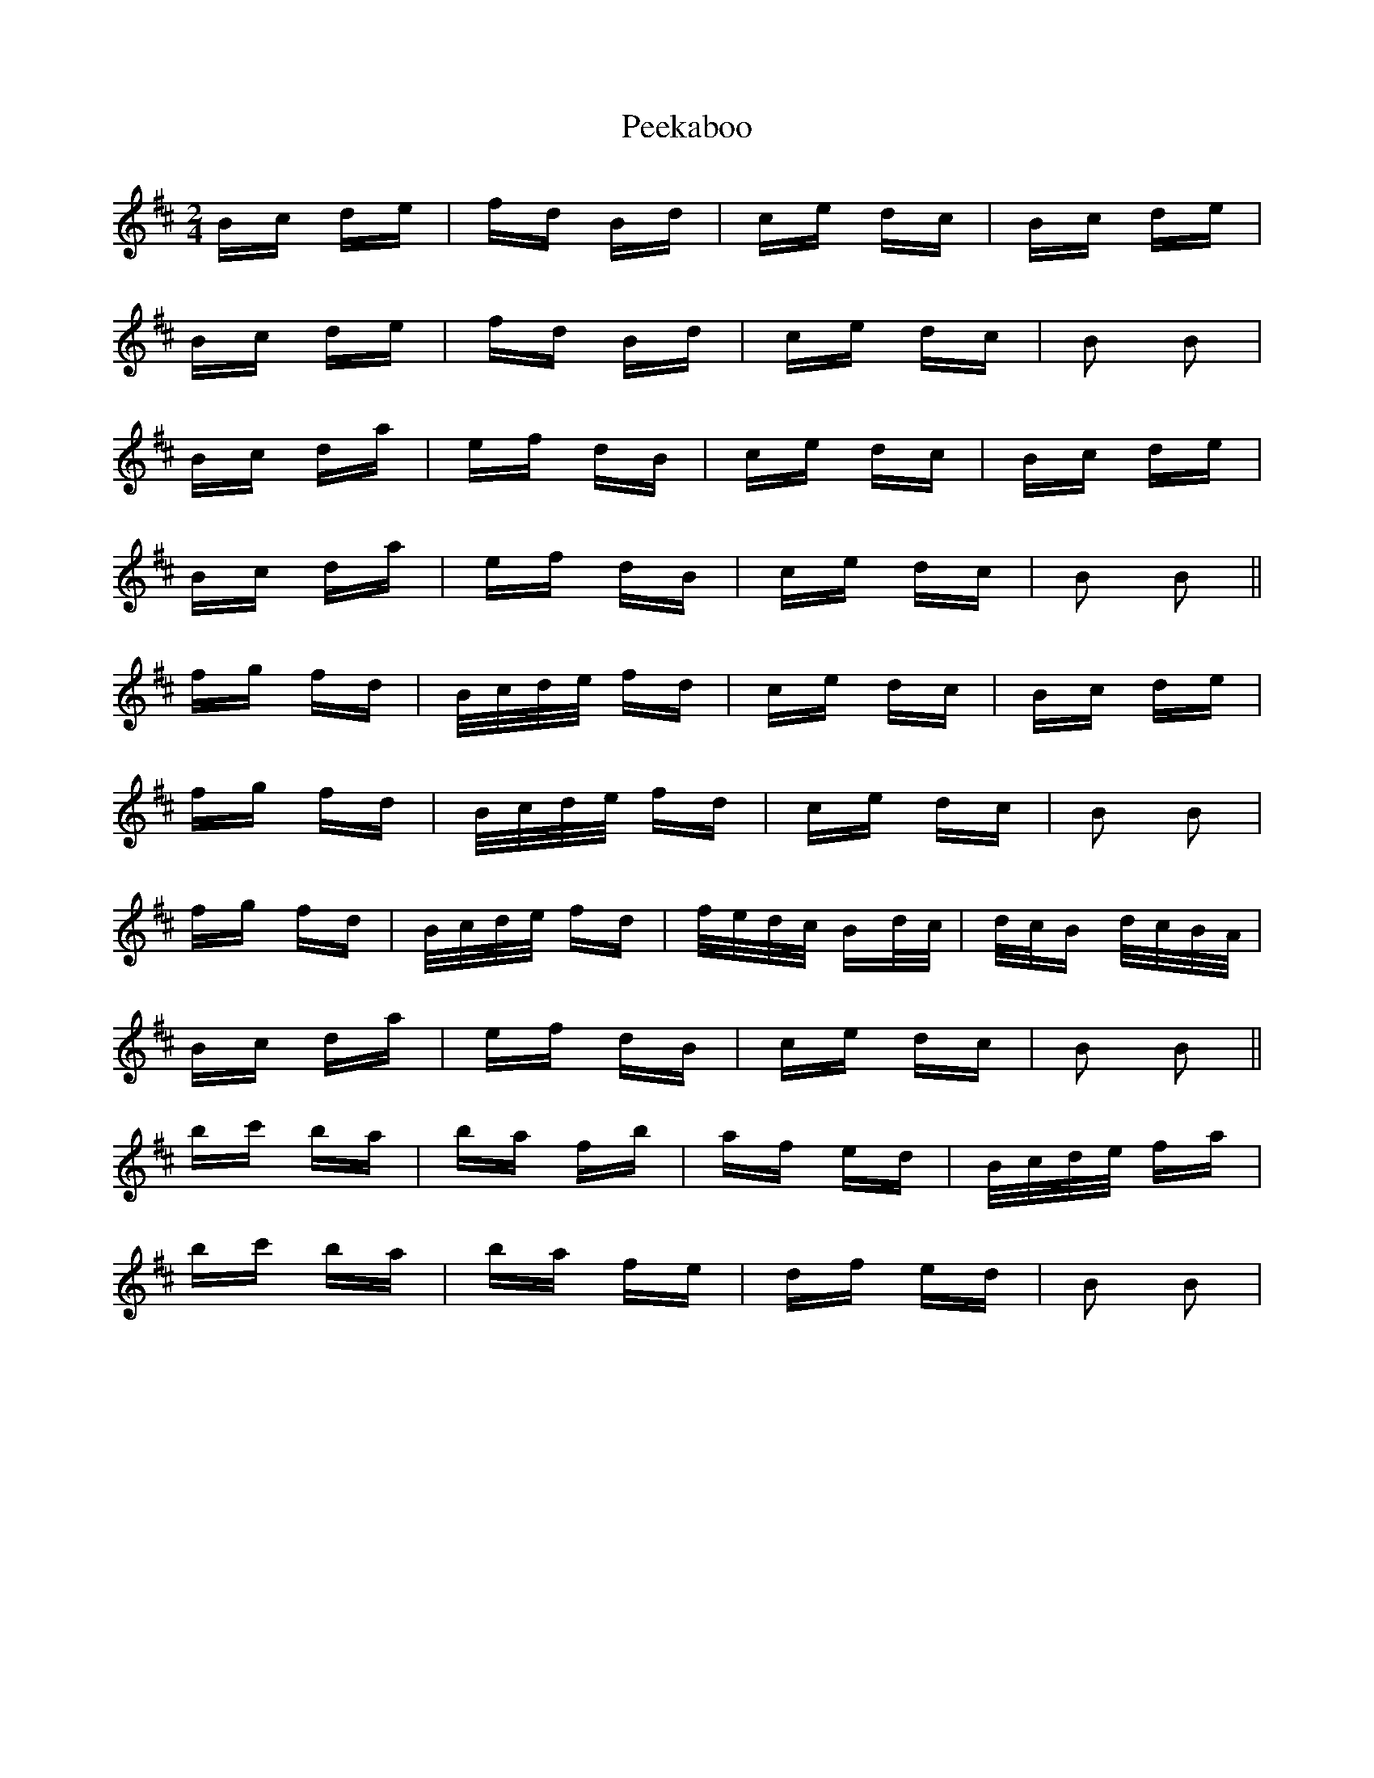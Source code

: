 X: 31990
T: Peekaboo
R: polka
M: 2/4
K: Bminor
Bc de|fd Bd|ce dc|Bc de|
Bc de|fd Bd|ce dc|B2 B2|
Bc da|ef dB|ce dc|Bc de|
Bc da|ef dB|ce dc|B2 B2||
fg fd|B/c/d/e/ fd|ce dc|Bc de|
fg fd|B/c/d/e/ fd|ce dc|B2 B2|
fg fd|B/c/d/e/ fd|f/e/d/c/ Bd/c/|d/c/B d/c/B/A/|
Bc da|ef dB|ce dc|B2 B2||
bc' ba|ba fb|af ed|B/c/d/e/ fa|
bc' ba|ba fe|df ed|B2 B2|

